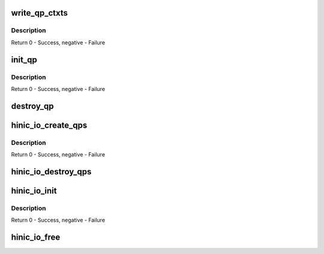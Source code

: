 .. -*- coding: utf-8; mode: rst -*-
.. src-file: drivers/net/ethernet/huawei/hinic/hinic_hw_io.c

.. _`write_qp_ctxts`:

write_qp_ctxts
==============

.. c:function:: int write_qp_ctxts(struct hinic_func_to_io *func_to_io, u16 base_qpn, u16 num_qps)

    write the qp ctxt to HW

    :param struct hinic_func_to_io \*func_to_io:
        func to io channel that holds the IO components

    :param u16 base_qpn:
        first qp number

    :param u16 num_qps:
        number of qps to write

.. _`write_qp_ctxts.description`:

Description
-----------

Return 0 - Success, negative - Failure

.. _`init_qp`:

init_qp
=======

.. c:function:: int init_qp(struct hinic_func_to_io *func_to_io, struct hinic_qp *qp, int q_id, struct msix_entry *sq_msix_entry, struct msix_entry *rq_msix_entry)

    Initialize a Queue Pair

    :param struct hinic_func_to_io \*func_to_io:
        func to io channel that holds the IO components

    :param struct hinic_qp \*qp:
        pointer to the qp to initialize

    :param int q_id:
        the id of the qp

    :param struct msix_entry \*sq_msix_entry:
        msix entry for sq

    :param struct msix_entry \*rq_msix_entry:
        msix entry for rq

.. _`init_qp.description`:

Description
-----------

Return 0 - Success, negative - Failure

.. _`destroy_qp`:

destroy_qp
==========

.. c:function:: void destroy_qp(struct hinic_func_to_io *func_to_io, struct hinic_qp *qp)

    Clean the resources of a Queue Pair

    :param struct hinic_func_to_io \*func_to_io:
        func to io channel that holds the IO components

    :param struct hinic_qp \*qp:
        pointer to the qp to clean

.. _`hinic_io_create_qps`:

hinic_io_create_qps
===================

.. c:function:: int hinic_io_create_qps(struct hinic_func_to_io *func_to_io, u16 base_qpn, int num_qps, struct msix_entry *sq_msix_entries, struct msix_entry *rq_msix_entries)

    Create Queue Pairs

    :param struct hinic_func_to_io \*func_to_io:
        func to io channel that holds the IO components

    :param u16 base_qpn:
        base qp number

    :param int num_qps:
        number queue pairs to create

    :param struct msix_entry \*sq_msix_entries:
        *undescribed*

    :param struct msix_entry \*rq_msix_entries:
        *undescribed*

.. _`hinic_io_create_qps.description`:

Description
-----------

Return 0 - Success, negative - Failure

.. _`hinic_io_destroy_qps`:

hinic_io_destroy_qps
====================

.. c:function:: void hinic_io_destroy_qps(struct hinic_func_to_io *func_to_io, int num_qps)

    Destroy the IO Queue Pairs

    :param struct hinic_func_to_io \*func_to_io:
        func to io channel that holds the IO components

    :param int num_qps:
        number queue pairs to destroy

.. _`hinic_io_init`:

hinic_io_init
=============

.. c:function:: int hinic_io_init(struct hinic_func_to_io *func_to_io, struct hinic_hwif *hwif, u16 max_qps, int num_ceqs, struct msix_entry *ceq_msix_entries)

    Initialize the IO components

    :param struct hinic_func_to_io \*func_to_io:
        func to io channel that holds the IO components

    :param struct hinic_hwif \*hwif:
        HW interface for accessing IO

    :param u16 max_qps:
        maximum QPs in HW

    :param int num_ceqs:
        number completion event queues

    :param struct msix_entry \*ceq_msix_entries:
        msix entries for ceqs

.. _`hinic_io_init.description`:

Description
-----------

Return 0 - Success, negative - Failure

.. _`hinic_io_free`:

hinic_io_free
=============

.. c:function:: void hinic_io_free(struct hinic_func_to_io *func_to_io)

    Free the IO components

    :param struct hinic_func_to_io \*func_to_io:
        func to io channel that holds the IO components

.. This file was automatic generated / don't edit.

